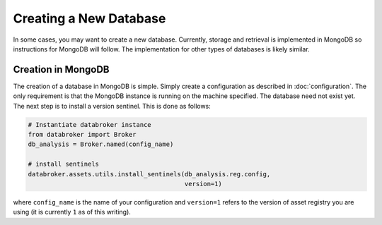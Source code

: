 ***********************
Creating a New Database
***********************

In some cases, you may want to create a new database. Currently, storage and
retrieval is implemented in MongoDB so instructions for MongoDB will follow.
The implementation for other types of databases is likely similar.

Creation in MongoDB
-------------------

The creation of a database in MongoDB is simple. Simply create a configuration
as described in :doc:`configuration`. The only requirement is that the MongoDB
instance is running on the machine specified. The database need not exist yet.
The next step is to install a version sentinel. This is done as follows:

.. code-block:: python

    # Instantiate databroker instance
    from databroker import Broker
    db_analysis = Broker.named(config_name)

    # install sentinels
    databroker.assets.utils.install_sentinels(db_analysis.reg.config,
                                              version=1)

where ``config_name`` is the name of your configuration and ``version=1``
refers to the version of asset registry you are using (it is currently ``1`` as
of this writing).
